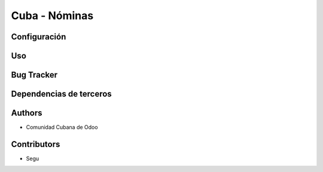 ================================
Cuba - Nóminas
================================

Configuración
=============

Uso
=====

Bug Tracker
===========


Dependencias de terceros
=============



Authors
=============

* Comunidad Cubana de Odoo

Contributors
=============

* Segu
